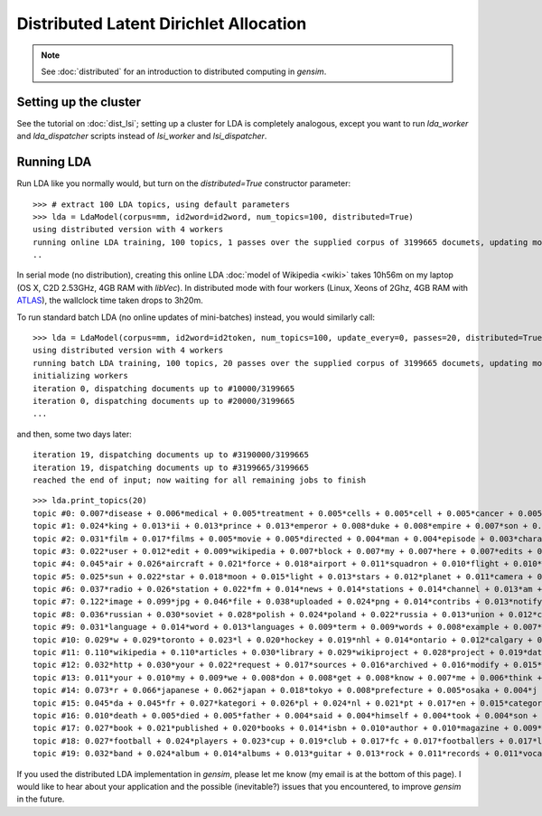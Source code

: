 .. _dist_lda:

Distributed Latent Dirichlet Allocation
============================================


.. note::
  See :doc:`distributed` for an introduction to distributed computing in `gensim`.


Setting up the cluster
_______________________

See the tutorial on :doc:`dist_lsi`; setting up a cluster for LDA is completely
analogous, except you want to run `lda_worker` and `lda_dispatcher` scripts instead
of `lsi_worker` and `lsi_dispatcher`.

Running LDA
____________

Run LDA like you normally would, but turn on the `distributed=True` constructor
parameter::

    >>> # extract 100 LDA topics, using default parameters
    >>> lda = LdaModel(corpus=mm, id2word=id2word, num_topics=100, distributed=True)
    using distributed version with 4 workers
    running online LDA training, 100 topics, 1 passes over the supplied corpus of 3199665 documets, updating model once every 40000 documents
    ..


In serial mode (no distribution), creating this online LDA :doc:`model of Wikipedia <wiki>`
takes 10h56m on my laptop (OS X, C2D 2.53GHz, 4GB RAM with `libVec`).
In distributed mode with four workers (Linux, Xeons of 2Ghz, 4GB RAM
with `ATLAS <http://math-atlas.sourceforge.net/>`_), the wallclock time taken drops to 3h20m.

To run standard batch LDA (no online updates of mini-batches) instead, you would similarly
call::

    >>> lda = LdaModel(corpus=mm, id2word=id2token, num_topics=100, update_every=0, passes=20, distributed=True)
    using distributed version with 4 workers
    running batch LDA training, 100 topics, 20 passes over the supplied corpus of 3199665 documets, updating model once every 3199665 documents
    initializing workers
    iteration 0, dispatching documents up to #10000/3199665
    iteration 0, dispatching documents up to #20000/3199665
    ...

and then, some two days later::

    iteration 19, dispatching documents up to #3190000/3199665
    iteration 19, dispatching documents up to #3199665/3199665
    reached the end of input; now waiting for all remaining jobs to finish

::

    >>> lda.print_topics(20)
    topic #0: 0.007*disease + 0.006*medical + 0.005*treatment + 0.005*cells + 0.005*cell + 0.005*cancer + 0.005*health + 0.005*blood + 0.004*patients + 0.004*drug
    topic #1: 0.024*king + 0.013*ii + 0.013*prince + 0.013*emperor + 0.008*duke + 0.008*empire + 0.007*son + 0.007*china + 0.007*dynasty + 0.007*iii
    topic #2: 0.031*film + 0.017*films + 0.005*movie + 0.005*directed + 0.004*man + 0.004*episode + 0.003*character + 0.003*cast + 0.003*father + 0.003*mother
    topic #3: 0.022*user + 0.012*edit + 0.009*wikipedia + 0.007*block + 0.007*my + 0.007*here + 0.007*edits + 0.007*blocked + 0.006*revert + 0.006*me
    topic #4: 0.045*air + 0.026*aircraft + 0.021*force + 0.018*airport + 0.011*squadron + 0.010*flight + 0.010*military + 0.008*wing + 0.007*aviation + 0.007*f
    topic #5: 0.025*sun + 0.022*star + 0.018*moon + 0.015*light + 0.013*stars + 0.012*planet + 0.011*camera + 0.010*mm + 0.009*earth + 0.008*lens
    topic #6: 0.037*radio + 0.026*station + 0.022*fm + 0.014*news + 0.014*stations + 0.014*channel + 0.013*am + 0.013*racing + 0.011*tv + 0.010*broadcasting
    topic #7: 0.122*image + 0.099*jpg + 0.046*file + 0.038*uploaded + 0.024*png + 0.014*contribs + 0.013*notify + 0.013*logs + 0.013*picture + 0.013*flag
    topic #8: 0.036*russian + 0.030*soviet + 0.028*polish + 0.024*poland + 0.022*russia + 0.013*union + 0.012*czech + 0.011*republic + 0.011*moscow + 0.010*finland
    topic #9: 0.031*language + 0.014*word + 0.013*languages + 0.009*term + 0.009*words + 0.008*example + 0.007*names + 0.007*meaning + 0.006*latin + 0.006*form
    topic #10: 0.029*w + 0.029*toronto + 0.023*l + 0.020*hockey + 0.019*nhl + 0.014*ontario + 0.012*calgary + 0.011*edmonton + 0.011*hamilton + 0.010*season
    topic #11: 0.110*wikipedia + 0.110*articles + 0.030*library + 0.029*wikiproject + 0.028*project + 0.019*data + 0.016*archives + 0.012*needing + 0.009*reference + 0.009*statements
    topic #12: 0.032*http + 0.030*your + 0.022*request + 0.017*sources + 0.016*archived + 0.016*modify + 0.015*changes + 0.015*creation + 0.014*www + 0.013*try
    topic #13: 0.011*your + 0.010*my + 0.009*we + 0.008*don + 0.008*get + 0.008*know + 0.007*me + 0.006*think + 0.006*question + 0.005*find
    topic #14: 0.073*r + 0.066*japanese + 0.062*japan + 0.018*tokyo + 0.008*prefecture + 0.005*osaka + 0.004*j + 0.004*sf + 0.003*kyoto + 0.003*manga
    topic #15: 0.045*da + 0.045*fr + 0.027*kategori + 0.026*pl + 0.024*nl + 0.021*pt + 0.017*en + 0.015*categoria + 0.014*es + 0.012*kategorie
    topic #16: 0.010*death + 0.005*died + 0.005*father + 0.004*said + 0.004*himself + 0.004*took + 0.004*son + 0.004*killed + 0.003*murder + 0.003*wife
    topic #17: 0.027*book + 0.021*published + 0.020*books + 0.014*isbn + 0.010*author + 0.010*magazine + 0.009*press + 0.009*novel + 0.009*writers + 0.008*story
    topic #18: 0.027*football + 0.024*players + 0.023*cup + 0.019*club + 0.017*fc + 0.017*footballers + 0.017*league + 0.011*season + 0.007*teams + 0.007*goals
    topic #19: 0.032*band + 0.024*album + 0.014*albums + 0.013*guitar + 0.013*rock + 0.011*records + 0.011*vocals + 0.009*live + 0.008*bass + 0.008*track



If you used the distributed LDA implementation in `gensim`, please let me know (my
email is at the bottom of this page). I would like to hear about your application and
the possible (inevitable?) issues that you encountered, to improve `gensim` in the future.
